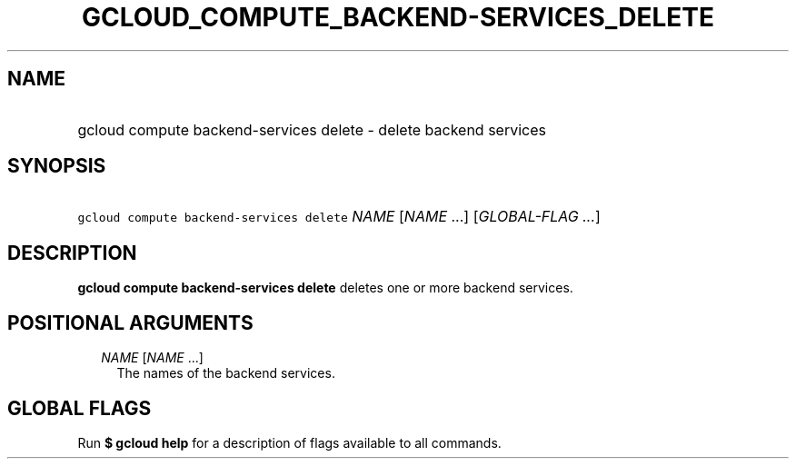 
.TH "GCLOUD_COMPUTE_BACKEND\-SERVICES_DELETE" 1



.SH "NAME"
.HP
gcloud compute backend\-services delete \- delete backend services



.SH "SYNOPSIS"
.HP
\f5gcloud compute backend\-services delete\fR \fINAME\fR [\fINAME\fR\ ...] [\fIGLOBAL\-FLAG\ ...\fR]



.SH "DESCRIPTION"

\fBgcloud compute backend\-services delete\fR deletes one or more backend
services.



.SH "POSITIONAL ARGUMENTS"

.RS 2m
.TP 2m
\fINAME\fR [\fINAME\fR ...]
The names of the backend services.


.RE
.sp

.SH "GLOBAL FLAGS"

Run \fB$ gcloud help\fR for a description of flags available to all commands.

